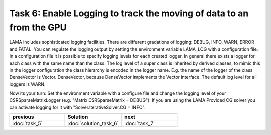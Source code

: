 Task 6: Enable Logging to track the moving of data to an from the GPU
=====================================================================

LAMA includes sophisticated logging facilities. There are different gradations
of logging: DEBUG, INFO, WARN, ERROR and FATAL. You can regulate the logging
output by setting the environment variable LAMA_LOG with a configuration file.
In a configuration file it is possible to specify logging levels for each
created logger. In general there exists a logger for each class with the same
name than the class. The log level of a super class is inherited by derived
classes, to mimic this in the logger configuration the class hierarchy is
encoded in the logger name. E.g. the name of the logger of the class DenseVector
is Vector. DenseVector, because DenseVector implements the Vector interface.
The default log level for all loggers is WARN.

Now its your turn: Set the environment variable with a configure file and change
the logging level of your CSRSparseMatrixLogger (e.g. "Matrix.CSRSparseMatrix =
DEBUG"). If you are using the LAMA Provided CG solver you can activate logging
for it with "Solver.IterativeSolver.CG = INFO".

.. csv-table:: 
   :header: "previous", "Solution", "next"
   :widths: 330, 340, 330

   ":doc:`task_5`", ":doc:`solution_task_6`", ":doc:`task_7`"